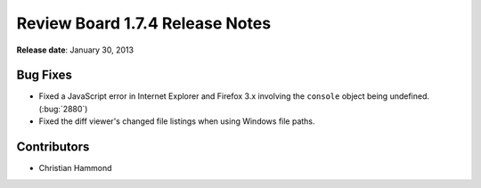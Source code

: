 ================================
Review Board 1.7.4 Release Notes
================================

**Release date**: January 30, 2013


Bug Fixes
=========

* Fixed a JavaScript error in Internet Explorer and Firefox 3.x involving
  the ``console`` object being undefined. (:bug:`2880`)

* Fixed the diff viewer's changed file listings when using Windows file paths.


Contributors
============

* Christian Hammond

